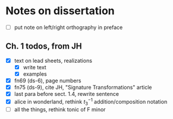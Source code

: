 * Notes on dissertation

- [ ] put note on left/right orthography in preface

** Ch. 1 todos, from JH

- [X] text on lead sheets, realizations
  - [X] write text
  - [X] examples
- [X] fn69 (ds-6), page numbers
- [X] fn75 (ds-9), cite JH, "Signature Transformations" article
- [X] last para before sect. 1.4, rewrite sentence
- [X] alice in wonderland, rethink $t_3^{-1}$ addition/composition notation
- [ ] all the things, rethink tonic of F minor
